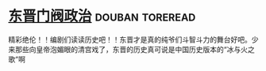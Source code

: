 * [[https://book.douban.com/subject/1030503/][东晋门阀政治]]                                              :douban:toreread:
精彩绝伦！！编剧们读读历史吧！！东晋才是真的纯爷们斗智斗力的舞台好吧。少来那些向皇帝泡媚眼的清宫戏了，东晋的历史真可说是中国历史版本的“冰与火之歌”啊
